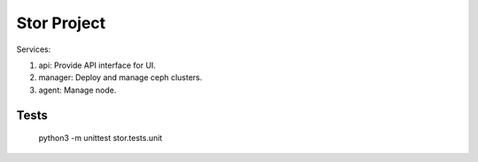 =================
Stor Project
=================

Services:

1. api: Provide API interface for UI.
2. manager: Deploy and manage ceph clusters.
3. agent: Manage node.

Tests
=====
    python3 -m unittest stor.tests.unit
